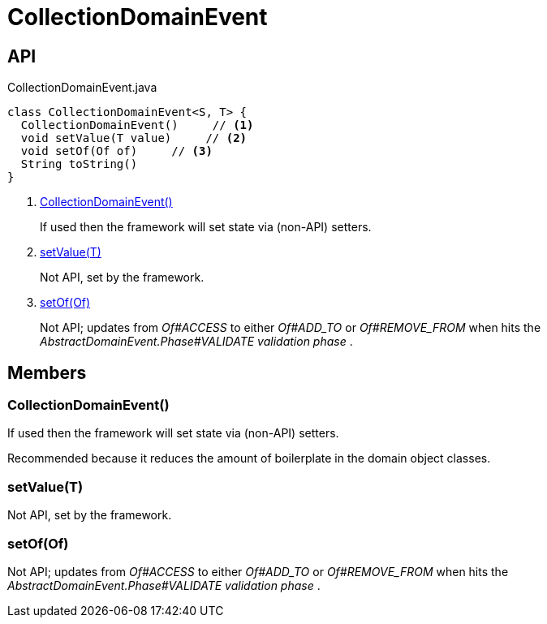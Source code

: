 = CollectionDomainEvent
:Notice: Licensed to the Apache Software Foundation (ASF) under one or more contributor license agreements. See the NOTICE file distributed with this work for additional information regarding copyright ownership. The ASF licenses this file to you under the Apache License, Version 2.0 (the "License"); you may not use this file except in compliance with the License. You may obtain a copy of the License at. http://www.apache.org/licenses/LICENSE-2.0 . Unless required by applicable law or agreed to in writing, software distributed under the License is distributed on an "AS IS" BASIS, WITHOUT WARRANTIES OR  CONDITIONS OF ANY KIND, either express or implied. See the License for the specific language governing permissions and limitations under the License.

== API

[source,java]
.CollectionDomainEvent.java
----
class CollectionDomainEvent<S, T> {
  CollectionDomainEvent()     // <.>
  void setValue(T value)     // <.>
  void setOf(Of of)     // <.>
  String toString()
}
----

<.> xref:#CollectionDomainEvent__[CollectionDomainEvent()]
+
--
If used then the framework will set state via (non-API) setters.
--
<.> xref:#setValue__T[setValue(T)]
+
--
Not API, set by the framework.
--
<.> xref:#setOf__Of[setOf(Of)]
+
--
Not API; updates from _Of#ACCESS_ to either _Of#ADD_TO_ or _Of#REMOVE_FROM_ when hits the _AbstractDomainEvent.Phase#VALIDATE validation phase_ .
--

== Members

[#CollectionDomainEvent__]
=== CollectionDomainEvent()

If used then the framework will set state via (non-API) setters.

Recommended because it reduces the amount of boilerplate in the domain object classes.

[#setValue__T]
=== setValue(T)

Not API, set by the framework.

[#setOf__Of]
=== setOf(Of)

Not API; updates from _Of#ACCESS_ to either _Of#ADD_TO_ or _Of#REMOVE_FROM_ when hits the _AbstractDomainEvent.Phase#VALIDATE validation phase_ .
